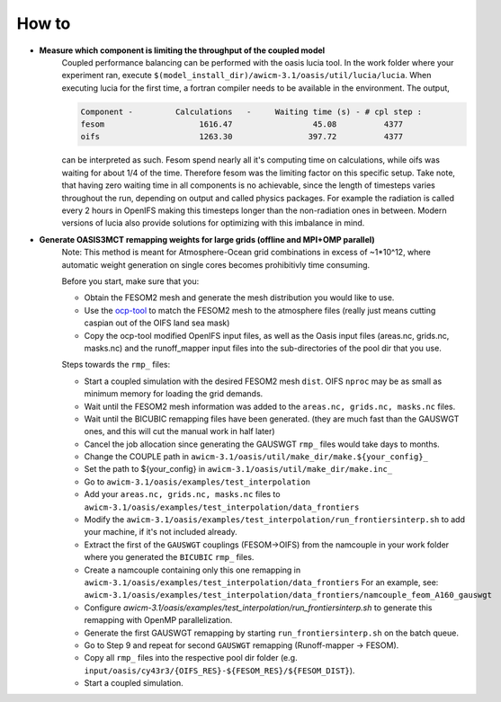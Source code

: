 .. _how_to

How to
******

- **Measure which component is limiting the throughput of the coupled model**
   Coupled performance balancing can be performed with the oasis lucia tool. In the work folder where your experiment ran, execute ``$(model_install_dir)/awicm-3.1/oasis/util/lucia/lucia``. When executing lucia for the first time, a fortran compiler needs to be available in the environment. 
   The output,
   
   ..  code-block:: bash
  
     Component -         Calculations   -     Waiting time (s) - # cpl step :
     fesom                    1616.47                 45.08          4377
     oifs                     1263.30                397.72          4377
    
   ..
  
   can be interpreted as such. Fesom spend nearly all it's computing time on calculations, while oifs was waiting for about 1/4 of the time. Therefore fesom was the   limiting factor on this specific setup. Take note, that having zero waiting time in all components is no achievable, since the length of timesteps varies throughout the run, depending on output and called physics packages. For example the radiation is called every 2 hours in OpenIFS making this timesteps longer than the non-radiation ones in between. Modern versions of lucia also provide solutions for optimizing with this imbalance in mind.

- **Generate OASIS3MCT remapping weights for large grids (offline and MPI+OMP parallel)**
   Note: This method is meant for Atmosphere-Ocean grid combinations in excess of ~1*10^12, where automatic weight generation on single cores becomes prohibitivly time consuming. 
   
   Before you start, make sure that you:
 
   - Obtain the FESOM2 mesh and generate the mesh distribution you would like to use.
   - Use the `ocp-tool <https://github.com/JanStreffing/ocp-tool>`_  to match the FESOM2 mesh to the atmosphere files (really just means cutting caspian out of the OIFS land sea mask)
   - Copy the ocp-tool modified OpenIFS input files, as well as the Oasis input files (areas.nc, grids.nc, masks.nc) and the runoff_mapper input files into the sub-directories of the pool dir that you use.

   Steps towards the ``rmp_`` files:

   - Start a coupled simulation with the desired FESOM2 mesh ``dist``. OIFS ``nproc`` may be as small as minimum memory for loading the grid demands.
   - Wait until the FESOM2 mesh information was added to the ``areas.nc, grids.nc, masks.nc`` files.
   - Wait until the BICUBIC remapping files have been generated. (they are much fast than the GAUSWGT ones, and this will cut the manual work in half later)
   - Cancel the job allocation since generating the GAUSWGT ``rmp_`` files would take days to months.
   - Change the COUPLE path in ``awicm-3.1/oasis/util/make_dir/make.${your_config}_``
   - Set the path to ${your_config} in ``awicm-3.1/oasis/util/make_dir/make.inc_``
   - Go to ``awicm-3.1/oasis/examples/test_interpolation``
   - Add your ``areas.nc, grids.nc, masks.nc`` files to ``awicm-3.1/oasis/examples/test_interpolation/data_frontiers``
   - Modify the ``awicm-3.1/oasis/examples/test_interpolation/run_frontiersinterp.sh`` to add your machine, if it's not included already.
   -  Extract the first of the ``GAUSWGT`` couplings (FESOM->OIFS) from the namcouple in your work folder where you generated the ``BICUBIC`` ``rmp_`` files.
   - Create a namcouple containing only this one remapping in ``awicm-3.1/oasis/examples/test_interpolation/data_frontiers`` For an example, see: ``awicm-3.1/oasis/examples/test_interpolation/data_frontiers/namcouple_feom_A160_gauswgt``
   - Configure `awicm-3.1/oasis/examples/test_interpolation/run_frontiersinterp.sh` to generate this remapping with OpenMP parallelization.
   - Generate the first GAUSWGT remapping by starting ``run_frontiersinterp.sh`` on the batch queue.
   - Go to Step 9 and repeat for second ``GAUSWGT`` remapping (Runoff-mapper -> FESOM).
   - Copy all ``rmp_`` files into the respective pool dir folder (e.g. ``input/oasis/cy43r3/{OIFS_RES}-${FESOM_RES}/${FESOM_DIST}``).
   - Start a coupled simulation.
